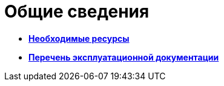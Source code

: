 
= Общие сведения

* *xref:../pages/Required_resources.adoc[Необходимые ресурсы]* +
* *xref:../pages/Listof_documentation.adoc[Перечень эксплуатационной документации]* +
